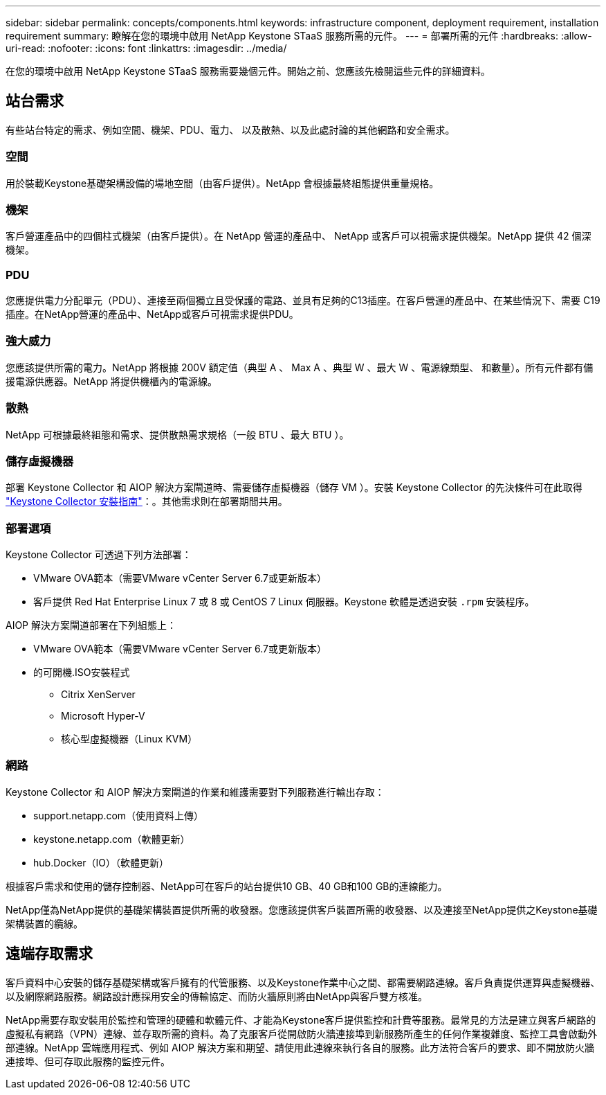 ---
sidebar: sidebar 
permalink: concepts/components.html 
keywords: infrastructure component, deployment requirement, installation requirement 
summary: 瞭解在您的環境中啟用 NetApp Keystone STaaS 服務所需的元件。 
---
= 部署所需的元件
:hardbreaks:
:allow-uri-read: 
:nofooter: 
:icons: font
:linkattrs: 
:imagesdir: ../media/


[role="lead"]
在您的環境中啟用 NetApp Keystone STaaS 服務需要幾個元件。開始之前、您應該先檢閱這些元件的詳細資料。



== 站台需求

有些站台特定的需求、例如空間、機架、PDU、電力、 以及散熱、以及此處討論的其他網路和安全需求。



=== 空間

用於裝載Keystone基礎架構設備的場地空間（由客戶提供）。NetApp 會根據最終組態提供重量規格。



=== 機架

客戶營運產品中的四個柱式機架（由客戶提供）。在 NetApp 營運的產品中、 NetApp 或客戶可以視需求提供機架。NetApp 提供 42 個深機架。



=== PDU

您應提供電力分配單元（PDU）、連接至兩個獨立且受保護的電路、並具有足夠的C13插座。在客戶營運的產品中、在某些情況下、需要 C19 插座。在NetApp營運的產品中、NetApp或客戶可視需求提供PDU。



=== 強大威力

您應該提供所需的電力。NetApp 將根據 200V 額定值（典型 A 、 Max A 、典型 W 、最大 W 、電源線類型、 和數量）。所有元件都有備援電源供應器。NetApp 將提供機櫃內的電源線。



=== 散熱

NetApp 可根據最終組態和需求、提供散熱需求規格（一般 BTU 、最大 BTU ）。



=== 儲存虛擬機器

部署 Keystone Collector 和 AIOP 解決方案閘道時、需要儲存虛擬機器（儲存 VM ）。安裝 Keystone Collector 的先決條件可在此取得 link:../installation/installation-overview.html["Keystone Collector 安裝指南"]：。其他需求則在部署期間共用。



=== 部署選項

Keystone Collector 可透過下列方法部署：

* VMware OVA範本（需要VMware vCenter Server 6.7或更新版本）
* 客戶提供 Red Hat Enterprise Linux 7 或 8 或 CentOS 7 Linux 伺服器。Keystone 軟體是透過安裝 `.rpm` 安裝程序。


AIOP 解決方案閘道部署在下列組態上：

* VMware OVA範本（需要VMware vCenter Server 6.7或更新版本）
* 的可開機.ISO安裝程式
+
** Citrix XenServer
** Microsoft Hyper-V
** 核心型虛擬機器（Linux KVM）






=== 網路

Keystone Collector 和 AIOP 解決方案閘道的作業和維護需要對下列服務進行輸出存取：

* support.netapp.com（使用資料上傳）
* keystone.netapp.com（軟體更新）
* hub.Docker（IO）（軟體更新）


根據客戶需求和使用的儲存控制器、NetApp可在客戶的站台提供10 GB、40 GB和100 GB的連線能力。

NetApp僅為NetApp提供的基礎架構裝置提供所需的收發器。您應該提供客戶裝置所需的收發器、以及連接至NetApp提供之Keystone基礎架構裝置的纜線。



== 遠端存取需求

客戶資料中心安裝的儲存基礎架構或客戶擁有的代管服務、以及Keystone作業中心之間、都需要網路連線。客戶負責提供運算與虛擬機器、以及網際網路服務。網路設計應採用安全的傳輸協定、而防火牆原則將由NetApp與客戶雙方核准。

NetApp需要存取安裝用於監控和管理的硬體和軟體元件、才能為Keystone客戶提供監控和計費等服務。最常見的方法是建立與客戶網路的虛擬私有網路（VPN）連線、並存取所需的資料。為了克服客戶從開啟防火牆連接埠到新服務所產生的任何作業複雜度、監控工具會啟動外部連線。NetApp 雲端應用程式、例如 AIOP 解決方案和期望、請使用此連線來執行各自的服務。此方法符合客戶的要求、即不開放防火牆連接埠、但可存取此服務的監控元件。

